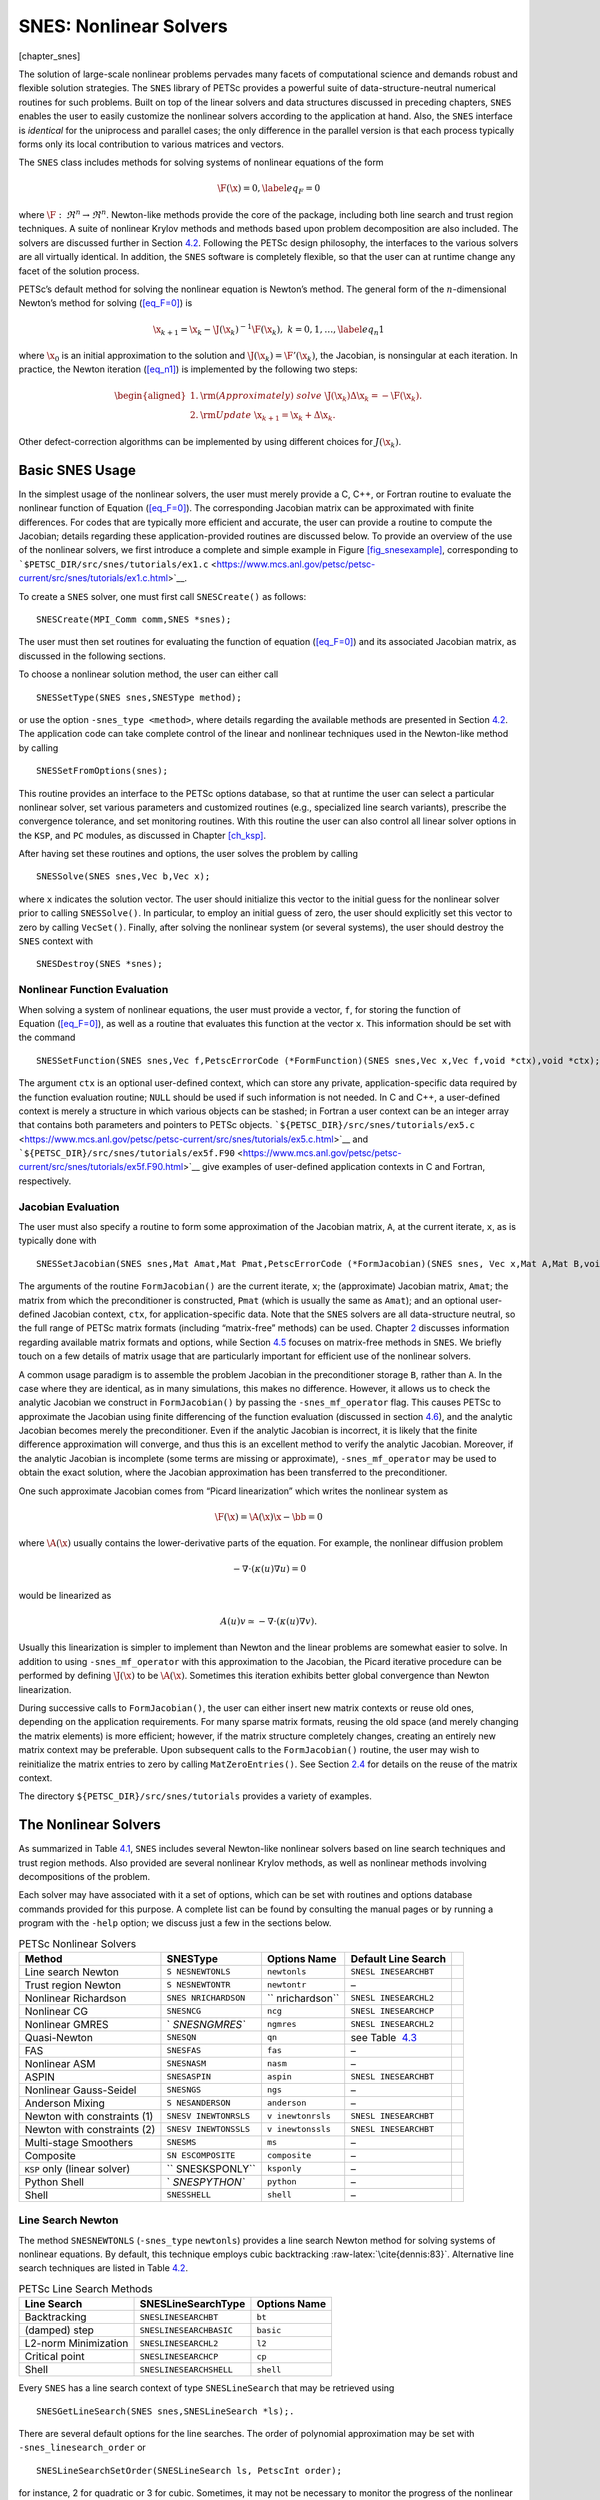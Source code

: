 SNES: Nonlinear Solvers
-----------------------

[chapter_snes]

The solution of large-scale nonlinear problems pervades many facets of
computational science and demands robust and flexible solution
strategies. The ``SNES`` library of PETSc provides a powerful suite of
data-structure-neutral numerical routines for such problems. Built on
top of the linear solvers and data structures discussed in preceding
chapters, ``SNES`` enables the user to easily customize the nonlinear
solvers according to the application at hand. Also, the ``SNES``
interface is *identical* for the uniprocess and parallel cases; the only
difference in the parallel version is that each process typically forms
only its local contribution to various matrices and vectors.

The ``SNES`` class includes methods for solving systems of nonlinear
equations of the form

.. math::

   \F(\x) = 0,
   \label{eq_F=0}

where :math:`\F: \, \Re^n \to \Re^n`. Newton-like methods provide the
core of the package, including both line search and trust region
techniques. A suite of nonlinear Krylov methods and methods based upon
problem decomposition are also included. The solvers are discussed
further in Section `4.2 <#sec_nlsolvers>`__. Following the PETSc design
philosophy, the interfaces to the various solvers are all virtually
identical. In addition, the ``SNES`` software is completely flexible, so
that the user can at runtime change any facet of the solution process.

PETSc’s default method for solving the nonlinear equation is Newton’s
method. The general form of the :math:`n`-dimensional Newton’s method
for solving (`[eq_F=0] <#eq_F=0>`__) is

.. math::

   \x_{k+1} = \x_k - \J(\x_k)^{-1} \F(\x_k), \;\; k=0,1, \ldots,
   \label{eq_n1}

where :math:`\x_0` is an initial approximation to the solution and
:math:`\J(\x_k) = \F'(\x_k)`, the Jacobian, is nonsingular at each
iteration. In practice, the Newton iteration (`[eq_n1] <#eq_n1>`__) is
implemented by the following two steps:

.. math::

   \begin{aligned}
     1. & {\rm (Approximately) \;solve\;\;\;} \J(\x_k) \Delta \x_k = -\F(\x_k).\\
     2. & {\rm Update\;\;\;} \x_{k+1} = \x_k + \Delta \x_k. \hspace{.225in}\end{aligned}

Other defect-correction algorithms can be implemented by using different
choices for :math:`J(\x_k)`.

.. _sec_snesusage:

Basic SNES Usage
~~~~~~~~~~~~~~~~

In the simplest usage of the nonlinear solvers, the user must merely
provide a C, C++, or Fortran routine to evaluate the nonlinear function
of Equation (`[eq_F=0] <#eq_F=0>`__). The corresponding Jacobian matrix
can be approximated with finite differences. For codes that are
typically more efficient and accurate, the user can provide a routine to
compute the Jacobian; details regarding these application-provided
routines are discussed below. To provide an overview of the use of the
nonlinear solvers, we first introduce a complete and simple example in
Figure `[fig_snesexample] <#fig_snesexample>`__, corresponding to
```$PETSC_DIR/src/snes/tutorials/ex1.c`` <https://www.mcs.anl.gov/petsc/petsc-current/src/snes/tutorials/ex1.c.html>`__.

To create a ``SNES`` solver, one must first call ``SNESCreate()`` as
follows:

::

   SNESCreate(MPI_Comm comm,SNES *snes);

The user must then set routines for evaluating the function of
equation (`[eq_F=0] <#eq_F=0>`__) and its associated Jacobian matrix, as
discussed in the following sections.

To choose a nonlinear solution method, the user can either call

::

   SNESSetType(SNES snes,SNESType method);

or use the option ``-snes_type <method>``, where details regarding the
available methods are presented in Section `4.2 <#sec_nlsolvers>`__. The
application code can take complete control of the linear and nonlinear
techniques used in the Newton-like method by calling

::

   SNESSetFromOptions(snes);

This routine provides an interface to the PETSc options database, so
that at runtime the user can select a particular nonlinear solver, set
various parameters and customized routines (e.g., specialized line
search variants), prescribe the convergence tolerance, and set
monitoring routines. With this routine the user can also control all
linear solver options in the ``KSP``, and ``PC`` modules, as discussed
in Chapter `[ch_ksp] <#ch_ksp>`__.

After having set these routines and options, the user solves the problem
by calling

::

   SNESSolve(SNES snes,Vec b,Vec x);

where ``x`` indicates the solution vector. The user should initialize
this vector to the initial guess for the nonlinear solver prior to
calling ``SNESSolve()``. In particular, to employ an initial guess of
zero, the user should explicitly set this vector to zero by calling
``VecSet()``. Finally, after solving the nonlinear system (or several
systems), the user should destroy the ``SNES`` context with

::

   SNESDestroy(SNES *snes);

.. _sec_snesfunction:

Nonlinear Function Evaluation
^^^^^^^^^^^^^^^^^^^^^^^^^^^^^

When solving a system of nonlinear equations, the user must provide a
vector, ``f``, for storing the function of
Equation (`[eq_F=0] <#eq_F=0>`__), as well as a routine that evaluates
this function at the vector ``x``. This information should be set with
the command

::

   SNESSetFunction(SNES snes,Vec f,PetscErrorCode (*FormFunction)(SNES snes,Vec x,Vec f,void *ctx),void *ctx);

The argument ``ctx`` is an optional user-defined context, which can
store any private, application-specific data required by the function
evaluation routine; ``NULL`` should be used if such information is not
needed. In C and C++, a user-defined context is merely a structure in
which various objects can be stashed; in Fortran a user context can be
an integer array that contains both parameters and pointers to PETSc
objects.
```${PETSC_DIR}/src/snes/tutorials/ex5.c`` <https://www.mcs.anl.gov/petsc/petsc-current/src/snes/tutorials/ex5.c.html>`__
and
```${PETSC_DIR}/src/snes/tutorials/ex5f.F90`` <https://www.mcs.anl.gov/petsc/petsc-current/src/snes/tutorials/ex5f.F90.html>`__
give examples of user-defined application contexts in C and Fortran,
respectively.

.. _sec_snesjacobian:

Jacobian Evaluation
^^^^^^^^^^^^^^^^^^^

The user must also specify a routine to form some approximation of the
Jacobian matrix, ``A``, at the current iterate, ``x``, as is typically
done with

::

   SNESSetJacobian(SNES snes,Mat Amat,Mat Pmat,PetscErrorCode (*FormJacobian)(SNES snes, Vec x,Mat A,Mat B,void *ctx),void *ctx);

The arguments of the routine ``FormJacobian()`` are the current iterate,
``x``; the (approximate) Jacobian matrix, ``Amat``; the matrix from
which the preconditioner is constructed, ``Pmat`` (which is usually the
same as ``Amat``); and an optional user-defined Jacobian context,
``ctx``, for application-specific data. Note that the ``SNES`` solvers
are all data-structure neutral, so the full range of PETSc matrix
formats (including “matrix-free” methods) can be used.
Chapter `2 <#chapter_matrices>`__ discusses information regarding
available matrix formats and options, while
Section `4.5 <#sec_nlmatrixfree>`__ focuses on matrix-free methods in
``SNES``. We briefly touch on a few details of matrix usage that are
particularly important for efficient use of the nonlinear solvers.

A common usage paradigm is to assemble the problem Jacobian in the
preconditioner storage ``B``, rather than ``A``. In the case where they
are identical, as in many simulations, this makes no difference.
However, it allows us to check the analytic Jacobian we construct in
``FormJacobian()`` by passing the ``-snes_mf_operator`` flag. This
causes PETSc to approximate the Jacobian using finite differencing of
the function evaluation (discussed in section `4.6 <#sec_fdmatrix>`__),
and the analytic Jacobian becomes merely the preconditioner. Even if the
analytic Jacobian is incorrect, it is likely that the finite difference
approximation will converge, and thus this is an excellent method to
verify the analytic Jacobian. Moreover, if the analytic Jacobian is
incomplete (some terms are missing or approximate),
``-snes_mf_operator`` may be used to obtain the exact solution, where
the Jacobian approximation has been transferred to the preconditioner.

One such approximate Jacobian comes from “Picard linearization” which
writes the nonlinear system as

.. math:: \F(\x) = \A(\x) \x - \bb = 0

where :math:`\A(\x)` usually contains the lower-derivative parts of the
equation. For example, the nonlinear diffusion problem

.. math:: - \nabla\cdot(\kappa(u) \nabla u) = 0

would be linearized as

.. math:: A(u) v \simeq -\nabla\cdot(\kappa(u) \nabla v).

Usually this linearization is simpler to implement than Newton and the
linear problems are somewhat easier to solve. In addition to using
``-snes_mf_operator`` with this approximation to the Jacobian, the
Picard iterative procedure can be performed by defining :math:`\J(\x)`
to be :math:`\A(\x)`. Sometimes this iteration exhibits better global
convergence than Newton linearization.

During successive calls to ``FormJacobian()``, the user can either
insert new matrix contexts or reuse old ones, depending on the
application requirements. For many sparse matrix formats, reusing the
old space (and merely changing the matrix elements) is more efficient;
however, if the matrix structure completely changes, creating an
entirely new matrix context may be preferable. Upon subsequent calls to
the ``FormJacobian()`` routine, the user may wish to reinitialize the
matrix entries to zero by calling ``MatZeroEntries()``. See
Section `2.4 <#sec_othermat>`__ for details on the reuse of the matrix
context.

The directory ``${PETSC_DIR}/src/snes/tutorials`` provides a variety of
examples.

.. _sec_nlsolvers:

The Nonlinear Solvers
~~~~~~~~~~~~~~~~~~~~~

As summarized in Table `4.1 <#tab_snesdefaults>`__, ``SNES`` includes
several Newton-like nonlinear solvers based on line search techniques
and trust region methods. Also provided are several nonlinear Krylov
methods, as well as nonlinear methods involving decompositions of the
problem.

Each solver may have associated with it a set of options, which can be
set with routines and options database commands provided for this
purpose. A complete list can be found by consulting the manual pages or
by running a program with the ``-help`` option; we discuss just a few in
the sections below.

.. container::
   :name: tab_snesdefaults

   .. table:: PETSc Nonlinear Solvers

      +---------------+---------------+---------------+---------------+---+
      | **Method**    | **SNESType**  | **Options     | **Default     |   |
      |               |               | Name**        | Line Search** |   |
      +===============+===============+===============+===============+===+
      | Line search   | ``S           | ``newtonls``  | ``SNESL       |   |
      | Newton        | NESNEWTONLS`` |               | INESEARCHBT`` |   |
      +---------------+---------------+---------------+---------------+---+
      | Trust region  | ``S           | ``newtontr``  | –             |   |
      | Newton        | NESNEWTONTR`` |               |               |   |
      +---------------+---------------+---------------+---------------+---+
      | Nonlinear     | ``SNES        | ``            | ``SNESL       |   |
      | Richardson    | NRICHARDSON`` | nrichardson`` | INESEARCHL2`` |   |
      +---------------+---------------+---------------+---------------+---+
      | Nonlinear CG  | ``SNESNCG``   | ``ncg``       | ``SNESL       |   |
      |               |               |               | INESEARCHCP`` |   |
      +---------------+---------------+---------------+---------------+---+
      | Nonlinear     | `             | ``ngmres``    | ``SNESL       |   |
      | GMRES         | `SNESNGMRES`` |               | INESEARCHL2`` |   |
      +---------------+---------------+---------------+---------------+---+
      | Quasi-Newton  | ``SNESQN``    | ``qn``        | see           |   |
      |               |               |               | Table         |   |
      |               |               |               |  `4.3 <#tab_q |   |
      |               |               |               | ndefaults>`__ |   |
      +---------------+---------------+---------------+---------------+---+
      | FAS           | ``SNESFAS``   | ``fas``       | –             |   |
      +---------------+---------------+---------------+---------------+---+
      | Nonlinear ASM | ``SNESNASM``  | ``nasm``      | –             |   |
      +---------------+---------------+---------------+---------------+---+
      | ASPIN         | ``SNESASPIN`` | ``aspin``     | ``SNESL       |   |
      |               |               |               | INESEARCHBT`` |   |
      +---------------+---------------+---------------+---------------+---+
      | Nonlinear     | ``SNESNGS``   | ``ngs``       | –             |   |
      | Gauss-Seidel  |               |               |               |   |
      +---------------+---------------+---------------+---------------+---+
      | Anderson      | ``S           | ``anderson``  | –             |   |
      | Mixing        | NESANDERSON`` |               |               |   |
      +---------------+---------------+---------------+---------------+---+
      | Newton with   | ``SNESV       | ``v           | ``SNESL       |   |
      | constraints   | INEWTONRSLS`` | inewtonrsls`` | INESEARCHBT`` |   |
      | (1)           |               |               |               |   |
      +---------------+---------------+---------------+---------------+---+
      | Newton with   | ``SNESV       | ``v           | ``SNESL       |   |
      | constraints   | INEWTONSSLS`` | inewtonssls`` | INESEARCHBT`` |   |
      | (2)           |               |               |               |   |
      +---------------+---------------+---------------+---------------+---+
      | Multi-stage   | ``SNESMS``    | ``ms``        | –             |   |
      | Smoothers     |               |               |               |   |
      +---------------+---------------+---------------+---------------+---+
      | Composite     | ``SN          | ``composite`` | –             |   |
      |               | ESCOMPOSITE`` |               |               |   |
      +---------------+---------------+---------------+---------------+---+
      | ``KSP`` only  | ``            | ``ksponly``   | –             |   |
      | (linear       | SNESKSPONLY`` |               |               |   |
      | solver)       |               |               |               |   |
      +---------------+---------------+---------------+---------------+---+
      | Python Shell  | `             | ``python``    | –             |   |
      |               | `SNESPYTHON`` |               |               |   |
      +---------------+---------------+---------------+---------------+---+
      | Shell         | ``SNESSHELL`` | ``shell``     | –             |   |
      +---------------+---------------+---------------+---------------+---+

Line Search Newton
^^^^^^^^^^^^^^^^^^

The method ``SNESNEWTONLS`` (``-snes_type`` ``newtonls``) provides a
line search Newton method for solving systems of nonlinear equations. By
default, this technique employs cubic backtracking
:raw-latex:`\cite{dennis:83}`. Alternative line search techniques are
listed in Table `4.2 <#tab_linesearches>`__.

.. container::
   :name: tab_linesearches

   .. table:: PETSc Line Search Methods

      ==================== ======================= ================
      **Line Search**      **SNESLineSearchType**  **Options Name**
      ==================== ======================= ================
      Backtracking         ``SNESLINESEARCHBT``    ``bt``
      (damped) step        ``SNESLINESEARCHBASIC`` ``basic``
      L2-norm Minimization ``SNESLINESEARCHL2``    ``l2``
      Critical point       ``SNESLINESEARCHCP``    ``cp``
      Shell                ``SNESLINESEARCHSHELL`` ``shell``
      ==================== ======================= ================

Every ``SNES`` has a line search context of type ``SNESLineSearch`` that
may be retrieved using

::

   SNESGetLineSearch(SNES snes,SNESLineSearch *ls);.

There are several default options for the line searches. The order of
polynomial approximation may be set with ``-snes_linesearch_order`` or

::

   SNESLineSearchSetOrder(SNESLineSearch ls, PetscInt order);

for instance, 2 for quadratic or 3 for cubic. Sometimes, it may not be
necessary to monitor the progress of the nonlinear iteration. In this
case, ``-snes_linesearch_norms`` or

::

   SNESLineSearchSetComputeNorms(SNESLineSearch ls,PetscBool norms);

may be used to turn off function, step, and solution norm computation at
the end of the linesearch.

The default line search for the line search Newton method,
``SNESLINESEARCHBT`` involves several parameters, which are set to
defaults that are reasonable for many applications. The user can
override the defaults by using the options

``-snes_linesearch_alpha <alpha>``, ``-snes_linesearch_maxstep <max>``,
and ``-snes_linesearch_minlambda <tol>``.

Besides the backtracking linesearch, there are ``SNESLINESEARCHL2``,
which uses a polynomial secant minimization of :math:`||F(x)||_2`, and
``SNESLINESEARCHCP``, which minimizes :math:`F(x) \cdot Y` where
:math:`Y` is the search direction. These are both potentially iterative
line searches, which may be used to find a better-fitted steplength in
the case where a single secant search is not sufficient. The number of
iterations may be set with ``-snes_linesearch_max_it``. In addition, the
convergence criteria of the iterative line searches may be set using
function tolerances ``-snes_linesearch_rtol`` and
``-snes_linesearch_atol``, and steplength tolerance
``snes_linesearch_ltol``.

Custom line search types may either be defined using
``SNESLineSearchShell``, or by creating a custom user line search type
in the model of the preexisting ones and register it using

::

   SNESLineSearchRegister(const char sname[],PetscErrorCode (*function)(SNESLineSearch));.

Trust Region Methods
^^^^^^^^^^^^^^^^^^^^

The trust region method in ``SNES`` for solving systems of nonlinear
equations, ``SNESNEWTONTR`` (``-snes_type newtontr``), is taken from the
MINPACK project :raw-latex:`\cite{more84}`. Several parameters can be
set to control the variation of the trust region size during the
solution process. In particular, the user can control the initial trust
region radius, computed by

.. math:: \Delta = \Delta_0 \| F_0 \|_2,

by setting :math:`\Delta_0` via the option ``-snes_tr_delta0 <delta0>``.

Nonlinear Krylov Methods
^^^^^^^^^^^^^^^^^^^^^^^^

A number of nonlinear Krylov methods are provided, including Nonlinear
Richardson, conjugate gradient, GMRES, and Anderson Mixing. These
methods are described individually below. They are all instrumental to
PETSc’s nonlinear preconditioning.

**Nonlinear Richardson.** The nonlinear Richardson iteration merely
takes the form of a line search-damped fixed-point iteration of the form

.. math::

   \x_{k+1} = \x_k - \lambda \F(\x_k), \;\; k=0,1, \ldots,
   \label{eq_nrich}

where the default linesearch is ``SNESLINESEARCHL2``. This simple solver
is mostly useful as a nonlinear smoother, or to provide line search
stabilization to an inner method.

**Nonlinear Conjugate Gradients.** Nonlinear CG is equivalent to linear
CG, but with the steplength determined by line search
(``SNESLINESEARCHCP`` by default). Five variants (Fletcher-Reed,
Hestenes-Steifel, Polak-Ribiere-Polyak, Dai-Yuan, and Conjugate Descent)
are implemented in PETSc and may be chosen using

::

   SNESNCGSetType(SNES snes, SNESNCGType btype);

**Anderson Mixing and Nonlinear GMRES Methods.** Nonlinear GMRES and
Anderson Mixing methods combine the last :math:`m` iterates, plus a new
fixed-point iteration iterate, into a residual-minimizing new iterate.

Quasi-Newton Methods
^^^^^^^^^^^^^^^^^^^^

Quasi-Newton methods store iterative rank-one updates to the Jacobian
instead of computing it directly. Three limited-memory quasi-Newton
methods are provided, L-BFGS, which are described in
Table `4.3 <#tab_qndefaults>`__. These all are encapsulated under
``-snes_type qn`` and may be changed with ``snes_qn_type``. The default
is L-BFGS, which provides symmetric updates to an approximate Jacobian.
This iteration is similar to the line search Newton methods.

.. container::
   :name: tab_qndefaults

   .. table:: PETSc quasi-Newton solvers

      +----------------+----------------+----------------+----------------+
      | **QN Method**  | **SNESQNType** | **Options      | **Default Line |
      |                |                | Name**         | Search**       |
      +================+================+================+================+
      | L-BFGS         | ``S            | ``lbfgs``      | ``SNES         |
      |                | NES_QN_LBFGS`` |                | LINESEARCHCP`` |
      +----------------+----------------+----------------+----------------+
      | “Good” Broyden | ``SNE          | ``broyden``    | ``SNESLIN      |
      |                | S_QN_BROYDEN`` |                | ESEARCHBASIC`` |
      +----------------+----------------+----------------+----------------+
      | “Bad” Broyden  | ``SNES_        | ``badbroyden`` | ``SNES         |
      |                | QN_BADBROYEN`` |                | LINESEARCHL2`` |
      +----------------+----------------+----------------+----------------+

One may also control the form of the initial Jacobian approximation with

::

   SNESQNSetScaleType(SNES snes, SNESQNScaleType stype);

and the restart type with

::

   SNESQNSetRestartType(SNES snes, SNESQNRestartType rtype);

The Full Approximation Scheme
^^^^^^^^^^^^^^^^^^^^^^^^^^^^^

The Full Approximation Scheme is a nonlinear multigrid correction. At
each level, there is a recursive cycle control ``SNES`` instance, and
either one or two nonlinear solvers as smoothers (up and down). Problems
set up using the ``SNES`` ``DMDA`` interface are automatically
coarsened. FAS differs slightly from ``PCMG``, in that the hierarchy is
constructed recursively. However, much of the interface is a one-to-one
map. We describe the “get” operations here, and it can be assumed that
each has a corresponding “set” operation. For instance, the number of
levels in the hierarchy may be retrieved using

::

   SNESFASGetLevels(SNES snes, PetscInt *levels);

There are four ``SNESFAS`` cycle types, ``SNES_FAS_MULTIPLICATIVE``,
``SNES_FAS_ADDITIVE``, ``SNES_FAS_FULL``, and ``SNES_FAS_KASKADE``. The
type may be set with

::

   SNESFASSetType(SNES snes,SNESFASType fastype);.

and the cycle type, 1 for V, 2 for W, may be set with

::

   SNESFASSetCycles(SNES snes, PetscInt cycles);.

Much like the interface to ``PCMG`` described in
Section `[sec_mg] <#sec_mg>`__, there are interfaces to recover the
various levels’ cycles and smoothers. The level smoothers may be
accessed with

::

   SNESFASGetSmoother(SNES snes, PetscInt level, SNES *smooth);
   SNESFASGetSmootherUp(SNES snes, PetscInt level, SNES *smooth);
   SNESFASGetSmootherDown(SNES snes, PetscInt level, SNES *smooth);

and the level cycles with

::

   SNESFASGetCycleSNES(SNES snes,PetscInt level,SNES *lsnes);.

Also akin to ``PCMG``, the restriction and prolongation at a level may
be acquired with

::

   SNESFASGetInterpolation(SNES snes, PetscInt level, Mat *mat);
   SNESFASGetRestriction(SNES snes, PetscInt level, Mat *mat);

In addition, FAS requires special restriction for solution-like
variables, called injection. This may be set with

::

   SNESFASGetInjection(SNES snes, PetscInt level, Mat *mat);.

The coarse solve context may be acquired with

::

   SNESFASGetCoarseSolve(SNES snes, SNES *smooth);

Nonlinear Additive Schwarz
^^^^^^^^^^^^^^^^^^^^^^^^^^

Nonlinear Additive Schwarz methods (NASM) take a number of local
nonlinear subproblems, solves them independently in parallel, and
combines those solutions into a new approximate solution.

::

   SNESNASMSetSubdomains(SNES snes,PetscInt n,SNES subsnes[],VecScatter iscatter[],VecScatter oscatter[],VecScatter gscatter[]);

allows for the user to create these local subdomains. Problems set up
using the ``SNES`` ``DMDA`` interface are automatically decomposed. To
begin, the type of subdomain updates to the whole solution are limited
to two types borrowed from ``PCASM``: ``PC_ASM_BASIC``, in which the
overlapping updates added. ``PC_ASM_RESTRICT`` updates in a
nonoverlapping fashion. This may be set with

::

   SNESNASMSetType(SNES snes,PCASMType type);.

``SNESASPIN`` is a helper ``SNES`` type that sets up a nonlinearly
preconditioned Newton’s method using NASM as the preconditioner.

General Options
~~~~~~~~~~~~~~~

This section discusses options and routines that apply to all ``SNES``
solvers and problem classes. In particular, we focus on convergence
tests, monitoring routines, and tools for checking derivative
computations.

.. _sec_snesconvergence:

Convergence Tests
^^^^^^^^^^^^^^^^^

Convergence of the nonlinear solvers can be detected in a variety of
ways; the user can even specify a customized test, as discussed below.
Most of the nonlinear solvers use ``SNESConvergenceTestDefault()``,
however, ``SNESNEWTONTR`` uses a method-specific additional convergence
test as well. The convergence tests involves several parameters, which
are set by default to values that should be reasonable for a wide range
of problems. The user can customize the parameters to the problem at
hand by using some of the following routines and options.

One method of convergence testing is to declare convergence when the
norm of the change in the solution between successive iterations is less
than some tolerance, ``stol``. Convergence can also be determined based
on the norm of the function. Such a test can use either the absolute
size of the norm, ``atol``, or its relative decrease, ``rtol``, from an
initial guess. The following routine sets these parameters, which are
used in many of the default ``SNES`` convergence tests:

::

   SNESSetTolerances(SNES snes,PetscReal atol,PetscReal rtol,PetscReal stol, PetscInt its,PetscInt fcts);

This routine also sets the maximum numbers of allowable nonlinear
iterations, ``its``, and function evaluations, ``fcts``. The
corresponding options database commands for setting these parameters are
``-snes_atol <atol>``, ``-snes_rtol <rtol>``, ``-snes_stol <stol>``,
``-snes_max_it <its>``, and ``-snes_max_funcs <fcts>``. A related
routine is ``SNESGetTolerances()``.

Convergence tests for trust regions methods often use an additional
parameter that indicates the minimum allowable trust region radius. The
user can set this parameter with the option ``-snes_trtol <trtol>`` or
with the routine

::

   SNESSetTrustRegionTolerance(SNES snes,PetscReal trtol);

Users can set their own customized convergence tests in ``SNES`` by
using the command

::

   SNESSetConvergenceTest(SNES snes,PetscErrorCode (*test)(SNES snes,PetscInt it,PetscReal xnorm, PetscReal gnorm,PetscReal f,SNESConvergedReason reason, void *cctx),void *cctx,PetscErrorCode (*destroy)(void *cctx));

The final argument of the convergence test routine, ``cctx``, denotes an
optional user-defined context for private data. When solving systems of
nonlinear equations, the arguments ``xnorm``, ``gnorm``, and ``f`` are
the current iterate norm, current step norm, and function norm,
respectively. ``SNESConvergedReason`` should be set positive for
convergence and negative for divergence. See ``include/petscsnes.h`` for
a list of values for ``SNESConvergedReason``.

.. _sec_snesmonitor:

Convergence Monitoring
^^^^^^^^^^^^^^^^^^^^^^

By default the ``SNES`` solvers run silently without displaying
information about the iterations. The user can initiate monitoring with
the command

::

   SNESMonitorSet(SNES snes,PetscErrorCode (*mon)(SNES,PetscInt its,PetscReal norm,void* mctx),void *mctx,PetscErrorCode (*monitordestroy)(void**));

The routine, ``mon``, indicates a user-defined monitoring routine, where
``its`` and ``mctx`` respectively denote the iteration number and an
optional user-defined context for private data for the monitor routine.
The argument ``norm`` is the function norm.

The routine set by ``SNESMonitorSet()`` is called once after every
successful step computation within the nonlinear solver. Hence, the user
can employ this routine for any application-specific computations that
should be done after the solution update. The option ``-snes_monitor``
activates the default ``SNES`` monitor routine,
``SNESMonitorDefault()``, while ``-snes_monitor_lg_residualnorm`` draws
a simple line graph of the residual norm’s convergence.

One can cancel hardwired monitoring routines for ``SNES`` at runtime
with ``-snes_monitor_cancel``.

As the Newton method converges so that the residual norm is small, say
:math:`10^{-10}`, many of the final digits printed with the
``-snes_monitor`` option are meaningless. Worse, they are different on
different machines; due to different round-off rules used by, say, the
IBM RS6000 and the Sun SPARC. This makes testing between different
machines difficult. The option ``-snes_monitor_short`` causes PETSc to
print fewer of the digits of the residual norm as it gets smaller; thus
on most of the machines it will always print the same numbers making
cross-process testing easier.

The routines

::

   SNESGetSolution(SNES snes,Vec *x);
   SNESGetFunction(SNES snes,Vec *r,void *ctx,int(**func)(SNES,Vec,Vec,void*));

return the solution vector and function vector from a ``SNES`` context.
These routines are useful, for instance, if the convergence test
requires some property of the solution or function other than those
passed with routine arguments.

.. _sec_snesderivs:

Checking Accuracy of Derivatives
^^^^^^^^^^^^^^^^^^^^^^^^^^^^^^^^

Since hand-coding routines for Jacobian matrix evaluation can be error
prone, ``SNES`` provides easy-to-use support for checking these matrices
against finite difference versions. In the simplest form of comparison,
users can employ the option ``-snes_test_jacobian`` to compare the
matrices at several points. Although not exhaustive, this test will
generally catch obvious problems. One can compare the elements of the
two matrices by using the option ``-snes_test_jacobian_view`` , which
causes the two matrices to be printed to the screen.

Another means for verifying the correctness of a code for Jacobian
computation is running the problem with either the finite difference or
matrix-free variant, ``-snes_fd`` or ``-snes_mf``. see Section
`4.6 <#sec_fdmatrix>`__ or Section `4.5 <#sec_nlmatrixfree>`__). If a
problem converges well with these matrix approximations but not with a
user-provided routine, the problem probably lies with the hand-coded
matrix. See the note in Section `4.1.2 <#sec_snesjacobian>`__ about
assembling your Jabobian in the “preconditioner” slot ``B``.

The correctness of user provided MATSHELL Jacobians in general can be
checked with MatShellTestMultTranspose and MatShellTestMult.

The correctness of user provided MATSHELL Jacobians via TSSetRHSJacobian
can be checked with TSRHSJacobianTestTranspose and TSRHSJacobianTest
that check the correction of the matrix-transpose vector product and the
matrix-product. From the command line these can be checked with
``-ts_rhs_jacobian_test_mult_transpose``
``-mat_shell_test_mult_transpose_view`` and
``-ts_rhs_jacobian_test_mult`` ``-mat_shell_test_mult_view``.

Inexact Newton-like Methods
~~~~~~~~~~~~~~~~~~~~~~~~~~~

Since exact solution of the linear Newton systems within
(`[eq_n1] <#eq_n1>`__) at each iteration can be costly, modifications
are often introduced that significantly reduce these expenses and yet
retain the rapid convergence of Newton’s method. Inexact or truncated
Newton techniques approximately solve the linear systems using an
iterative scheme. In comparison with using direct methods for solving
the Newton systems, iterative methods have the virtue of requiring
little space for matrix storage and potentially saving significant
computational work. Within the class of inexact Newton methods, of
particular interest are Newton-Krylov methods, where the subsidiary
iterative technique for solving the Newton system is chosen from the
class of Krylov subspace projection methods. Note that at runtime the
user can set any of the linear solver options discussed in
Chapter `[ch_ksp] <#ch_ksp>`__, such as ``-ksp_type <ksp_method>`` and
``-pc_type <pc_method>``, to set the Krylov subspace and preconditioner
methods.

Two levels of iterations occur for the inexact techniques, where during
each global or outer Newton iteration a sequence of subsidiary inner
iterations of a linear solver is performed. Appropriate control of the
accuracy to which the subsidiary iterative method solves the Newton
system at each global iteration is critical, since these inner
iterations determine the asymptotic convergence rate for inexact Newton
techniques. While the Newton systems must be solved well enough to
retain fast local convergence of the Newton’s iterates, use of excessive
inner iterations, particularly when :math:`\| \x_k - \x_* \|` is large,
is neither necessary nor economical. Thus, the number of required inner
iterations typically increases as the Newton process progresses, so that
the truncated iterates approach the true Newton iterates.

A sequence of nonnegative numbers :math:`\{\eta_k\}` can be used to
indicate the variable convergence criterion. In this case, when solving
a system of nonlinear equations, the update step of the Newton process
remains unchanged, and direct solution of the linear system is replaced
by iteration on the system until the residuals

.. math:: \rr_k^{(i)} =  \F'(\x_k) \Delta \x_k + \F(\x_k)

satisfy

.. math:: \frac{ \| \rr_k^{(i)} \| }{ \| \F(\x_k) \| } \leq \eta_k \leq \eta < 1.

Here :math:`\x_0` is an initial approximation of the solution, and
:math:`\| \cdot \|` denotes an arbitrary norm in :math:`\Re^n` .

By default a constant relative convergence tolerance is used for solving
the subsidiary linear systems within the Newton-like methods of
``SNES``. When solving a system of nonlinear equations, one can instead
employ the techniques of Eisenstat and Walker :raw-latex:`\cite{EW96}`
to compute :math:`\eta_k` at each step of the nonlinear solver by using
the option ``-snes_ksp_ew_conv`` . In addition, by adding one’s own
``KSP`` convergence test (see Section
`3.3.2 <#section_convergencetests>`__), one can easily create one’s own,
problem-dependent, inner convergence tests.

.. _sec_nlmatrixfree:

Matrix-Free Methods
~~~~~~~~~~~~~~~~~~~

The ``SNES`` class fully supports matrix-free methods. The matrices
specified in the Jacobian evaluation routine need not be conventional
matrices; instead, they can point to the data required to implement a
particular matrix-free method. The matrix-free variant is allowed *only*
when the linear systems are solved by an iterative method in combination
with no preconditioning (``PCNONE`` or ``-pc_type`` ``none``), a
user-provided preconditioner matrix, or a user-provided preconditioner
shell (``PCSHELL``, discussed in Section `[sec_pc] <#sec_pc>`__); that
is, obviously matrix-free methods cannot be used with a direct solver,
approximate factorization, or other preconditioner which requires access
to explicit matrix entries.

The user can create a matrix-free context for use within ``SNES`` with
the routine

::

   MatCreateSNESMF(SNES snes,Mat *mat);

This routine creates the data structures needed for the matrix-vector
products that arise within Krylov space iterative
methods :raw-latex:`\cite{brownsaad:90}` by employing the matrix type
``MATSHELL``, discussed in
Section `[sec_matrixfree] <#sec_matrixfree>`__. The default ``SNES``
matrix-free approximations can also be invoked with the command
``-snes_mf``. Or, one can retain the user-provided Jacobian
preconditioner, but replace the user-provided Jacobian matrix with the
default matrix free variant with the option ``-snes_mf_operator``.

See also

::

   MatCreateMFFD(Vec x, Mat *mat);

for users who need a matrix-free matrix but are not using ``SNES``.

The user can set one parameter to control the Jacobian-vector product
approximation with the command

::

   MatMFFDSetFunctionError(Mat mat,PetscReal rerror);

The parameter ``rerror`` should be set to the square root of the
relative error in the function evaluations, :math:`e_{rel}`; the default
is the square root of machine epsilon (about :math:`10^{-8}` in double
precision), which assumes that the functions are evaluated to full
floating-point precision accuracy. This parameter can also be set from
the options database with ``-snes_mf_err <err>``

In addition, ``SNES`` provides a way to register new routines to compute
the differencing parameter (:math:`h`); see the manual page for
``MatMFFDSetType()`` and ``MatMFFDRegister()``. We currently provide two
default routines accessible via ``-snes_mf_type <default or wp>``. For
the default approach there is one “tuning” parameter, set with

::

   MatMFFDDSSetUmin(Mat mat,PetscReal umin);

This parameter, ``umin`` (or :math:`u_{min}`), is a bit involved; its
default is :math:`10^{-6}` . The Jacobian-vector product is approximated
via the formula

.. math:: F'(u) a \approx \frac{F(u + h*a) - F(u)}{h}

where :math:`h` is computed via

.. math::

   \begin{aligned}
   h = e_{rel}*u^{T}a/||a||^2_2                                 & \hbox{if}  |u'a| > u_{min}*||a||_{1} \\
     = e_{rel}*u_{min}*\text{sign}(u^{T}a)*||a||_{1}/||a||^2_2  & \hbox{otherwise}.\end{aligned}

This approach is taken from Brown and Saad
:raw-latex:`\cite{brownsaad:90}`. The parameter can also be set from the
options database with ``-snes_mf_umin <umin>``

The second approach, taken from Walker and Pernice,
:raw-latex:`\cite{pw98}`, computes :math:`h` via

.. math::

   \begin{aligned}
           h = \frac{\sqrt{1 + ||u||}e_{rel}}{||a||}\end{aligned}

This has no tunable parameters, but note that inside the nonlinear solve
for the entire *linear* iterative process :math:`u` does not change
hence :math:`\sqrt{1 + ||u||}` need be computed only once. This
information may be set with the options

::

   MatMFFDWPSetComputeNormU(Mat mat,PetscBool );

or ``-mat_mffd_compute_normu <true or false>``. This information is used
to eliminate the redundant computation of these parameters, therefore
reducing the number of collective operations and improving the
efficiency of the application code.

It is also possible to monitor the differencing parameters h that are
computed via the routines

::

   MatMFFDSetHHistory(Mat,PetscScalar *,int);
   MatMFFDResetHHistory(Mat,PetscScalar *,int);
   MatMFFDGetH(Mat,PetscScalar *);

We include an example in
Figure `[fig_snesexample2] <#fig_snesexample2>`__ that explicitly uses a
matrix-free approach. Note that by using the option ``-snes_mf`` one can
easily convert any ``SNES`` code to use a matrix-free Newton-Krylov
method without a preconditioner. As shown in this example,
``SNESSetFromOptions()`` must be called *after* ``SNESSetJacobian()`` to
enable runtime switching between the user-specified Jacobian and the
default ``SNES`` matrix-free form.

Table `4.4 <#tab_jacobians>`__ summarizes the various matrix situations
that ``SNES`` supports. In particular, different linear system matrices
and preconditioning matrices are allowed, as well as both matrix-free
and application-provided preconditioners. If
```${PETSC_DIR}/src/snes/tutorials/ex3.c`` <https://www.mcs.anl.gov/petsc/petsc-current/src/snes/tutorials/ex3.c.html>`__,
listed in Figure `[fig_snesexample2] <#fig_snesexample2>`__, is run with
the options ``-snes_mf`` and ``-user_precond`` then it uses a
matrix-free application of the matrix-vector multiple and a user
provided matrix free Jacobian.

.. container::
   :name: tab_jacobians

   .. table:: Jacobian Options

      +-----------------+------------------------+------------------------+
      | **Matrix Use**  | **Conventional Matrix  | **Matrix-Free          |
      |                 | Formats**              | Versions**             |
      +=================+========================+========================+
      | Jacobian        | Create matrix with     | Create matrix with     |
      |                 | ``MatCreate()``.       | ``MatCreateShell()``.  |
      |                 | :math:`^*`             |                        |
      +-----------------+------------------------+------------------------+
      | Matrix          | Assemble matrix with   | Use                    |
      |                 | user-defined           | ``Ma                   |
      |                 |                        | tShellSetOperation()`` |
      |                 |                        | to set                 |
      +-----------------+------------------------+------------------------+
      |                 | routine.               | various matrix         |
      |                 | :math:`^\dagger`       | actions, or use        |
      +-----------------+------------------------+------------------------+
      |                 |                        | ``MatCreateMFFD()`` or |
      |                 |                        | ``MatCreateSNESMF()``. |
      +-----------------+------------------------+------------------------+
      | Preconditioning | Create matrix with     | Use ``SNESGetKSP()``   |
      |                 | ``MatCreate()``.       | and ``KSPGetPC()``     |
      |                 | :math:`^*`             |                        |
      +-----------------+------------------------+------------------------+
      | Matrix          | Assemble matrix with   | to access the ``PC``,  |
      |                 | user-defined           | then use               |
      +-----------------+------------------------+------------------------+
      |                 | routine.               | ``P                    |
      |                 | :math:`^\dagger`       | CSetType(pc,PCSHELL)`` |
      +-----------------+------------------------+------------------------+
      |                 |                        | followed by            |
      |                 |                        | ``PCShellSetApply()``. |
      +-----------------+------------------------+------------------------+
      |                 |                        |                        |
      +-----------------+------------------------+------------------------+

| :math:`^*` Use either the generic ``MatCreate()`` or a format-specific
  variant such as ``MatCreateAIJ()``.
| :math:`^\dagger` Set user-defined matrix formation routine with
  ``SNESSetJacobian()``.

.. _sec_fdmatrix:

Finite Difference Jacobian Approximations
~~~~~~~~~~~~~~~~~~~~~~~~~~~~~~~~~~~~~~~~~

PETSc provides some tools to help approximate the Jacobian matrices
efficiently via finite differences. These tools are intended for use in
certain situations where one is unable to compute Jacobian matrices
analytically, and matrix-free methods do not work well without a
preconditioner, due to very poor conditioning. The approximation
requires several steps:

-  First, one colors the columns of the (not yet built) Jacobian matrix,
   so that columns of the same color do not share any common rows.

-  Next, one creates a ``MatFDColoring`` data structure that will be
   used later in actually computing the Jacobian.

-  Finally, one tells the nonlinear solvers of ``SNES`` to use the
   ``SNESComputeJacobianDefaultColor()`` routine to compute the
   Jacobians.

A code fragment that demonstrates this process is given below.

::

   ISColoring    iscoloring;
   MatFDColoring fdcoloring;
   MatColoring   coloring;

   /*
     This initializes the nonzero structure of the Jacobian. This is artificial
     because clearly if we had a routine to compute the Jacobian we wouldn't
     need to use finite differences.
   */
   FormJacobian(snes,x, &J, &J, &user);

   /*
      Color the matrix, i.e. determine groups of columns that share no common
     rows. These columns in the Jacobian can all be computed simultaneously.
   */
   MatColoringCreate(J, &coloring);
   MatColoringSetType(coloring,MATCOLORINGSL);
   MatColoringSetFromOptions(coloring);
   MatColoringApply(coloring, &iscoloring);
   MatColoringDestroy( &coloring);
   /*
      Create the data structure that SNESComputeJacobianDefaultColor() uses
      to compute the actual Jacobians via finite differences.
   */
   MatFDColoringCreate(J,iscoloring, &fdcoloring);
   ISColoringDestroy( &iscoloring);
   MatFDColoringSetFunction(fdcoloring,(PetscErrorCode (*)(void))FormFunction, &user);
   MatFDColoringSetFromOptions(fdcoloring);

   /*
     Tell SNES to use the routine SNESComputeJacobianDefaultColor()
     to compute Jacobians.
   */
   SNESSetJacobian(snes,J,J,SNESComputeJacobianDefaultColor,fdcoloring);

Of course, we are cheating a bit. If we do not have an analytic formula
for computing the Jacobian, then how do we know what its nonzero
structure is so that it may be colored? Determining the structure is
problem dependent, but fortunately, for most structured grid problems
(the class of problems for which PETSc was originally designed) if one
knows the stencil used for the nonlinear function one can usually fairly
easily obtain an estimate of the location of nonzeros in the matrix.
This is harder in the unstructured case, and has not yet been
implemented in general.

One need not necessarily use a ``MatColoring`` object to determine a
coloring. For example, if a grid can be colored directly (without using
the associated matrix), then that coloring can be provided to
``MatFDColoringCreate()``. Note that the user must always preset the
nonzero structure in the matrix regardless of which coloring routine is
used.

For sequential matrices PETSc provides three matrix coloring routines on
from the MINPACK package :raw-latex:`\cite{more84}`: smallest-last
(``sl``), largest-first (``lf``), and incidence-degree (``id``). In
addition, two implementations of parallel colorings are in PETSc, greedy
(``greedy``) and Jones-Plassmann (``jp``). These colorings, as well as
the “natural” coloring for which each column has its own unique color,
may be accessed with the command line options

::

   -mat_coloring_type <l,id,lf,natural,greedy,jp>

Alternatively, one can set a coloring type of ``MATCOLORINGGREEDY`` or
``MATCOLORINGJP`` for parallel algorithms, or ``MATCOLORINGSL``,
``MATCOLORINGID``, ``MATCOLORINGLF``, ``MATCOLORINGNATURAL`` for
sequential algorithms when calling ``MatColoringSetType()``.

As for the matrix-free computation of Jacobians (see Section
`4.5 <#sec_nlmatrixfree>`__), two parameters affect the accuracy of the
finite difference Jacobian approximation. These are set with the command

::

   MatFDColoringSetParameters(MatFDColoring fdcoloring,PetscReal rerror,PetscReal umin);

The parameter ``rerror`` is the square root of the relative error in the
function evaluations, :math:`e_{rel}`; the default is the square root of
machine epsilon (about :math:`10^{-8}` in double precision), which
assumes that the functions are evaluated approximately to floating-point
precision accuracy. The second parameter, ``umin``, is a bit more
involved; its default is :math:`10e^{-6}` . Column :math:`i` of the
Jacobian matrix (denoted by :math:`F_{:i}`) is approximated by the
formula

.. math:: F'_{:i} \approx \frac{F(u + h*dx_{i}) - F(u)}{h}

where :math:`h` is computed via:

.. math::

   \begin{aligned}
           h = e_{rel}*u_{i}             &    \hbox{if }  |u_{i}| > u_{min} \\
           h = e_{rel}*u_{min}*sign(u_{i})  &    \hbox{otherwise}.\end{aligned}

for MATMFFD_DS or:

.. math::

   \begin{aligned}
           h = e_{rel}*sqrt(\|u\|)\end{aligned}

for MATMFFD_WP (default). These parameters may be set from the options
database with

::

   -mat_fd_coloring_err <err>
   -mat_fd_coloring_umin <umin>
   -mat_fd_type <htype>

Note that ``MatColoring`` type ``MATCOLORINGSL``, ``MATCOLORINGLF``, and
``MATCOLORINGID`` are sequential algorithms. ``MATCOLORINGJP`` and
``MATCOLORINGGREEDY`` are parallel algorithms, although in practice they
may create more colors than the sequential algorithms. If one computes
the coloring ``iscoloring`` reasonably with a parallel algorithm or by
knowledge of the discretization, the routine ``MatFDColoringCreate()``
is scalable. An example of this for 2D distributed arrays is given below
that uses the utility routine ``DMCreateColoring()``.

::

   DMCreateColoring(da,IS_COLORING_GHOSTED, &iscoloring);
   MatFDColoringCreate(J,iscoloring, &fdcoloring);
   MatFDColoringSetFromOptions(fdcoloring);
   ISColoringDestroy( &iscoloring);

Note that the routine ``MatFDColoringCreate()`` currently is only
supported for the AIJ and BAIJ matrix formats.

.. _sec_vi:

Variational Inequalities
~~~~~~~~~~~~~~~~~~~~~~~~

``SNES`` can also solve variational inequalities with box constraints.
These are nonlinear algebraic systems with additional inequality
constraints on some or all of the variables:
:math:`Lu_i \le u_i \le Hu_i`. Some or all of the lower bounds may be
negative infinity (indicated to PETSc with ``SNES_VI_NINF``) and some or
all of the upper bounds may be infinity (indicated by ``SNES_VI_INF``).
The command

::

   SNESVISetVariableBounds(SNES,Vec Lu,Vec Hu);

is used to indicate that one is solving a variational inequality. The
option ``-snes_vi_monitor`` turns on extra monitoring of the active set
associated with the bounds and ``-snes_vi_type`` allows selecting from
several VI solvers, the default is preferred.

Nonlinear Preconditioning
~~~~~~~~~~~~~~~~~~~~~~~~~

Nonlinear preconditioning in PETSc involves the use of an inner ``SNES``
instance to define the step for an outer ``SNES`` instance. The inner
instance may be extracted using

::

   SNESGetNPC(SNES snes,SNES *npc);

and passed run-time options using the ``-npc_`` prefix. Nonlinear
preconditioning comes in two flavors: left and right. The side may be
changed using ``-snes_npc_side`` or ``SNESSetNPCSide()``. Left nonlinear
preconditioning redefines the nonlinear function as the action of the
nonlinear preconditioner :math:`\mathbf{M}`;

.. math:: \F_{M}(x) = \mathbf{M}(\x,\mathbf{b}) - \x.

Right nonlinear preconditioning redefines the nonlinear function as the
function on the action of the nonlinear preconditioner;

.. math:: \F(\mathbf{M}(\x,\mathbf{b})) = \mathbf{b},

which can be interpreted as putting the preconditioner into “striking
distance” of the solution by outer acceleration.

In addition, basic patterns of solver composition are available with the
``SNESType`` ``SNESCOMPOSITE``. This allows for two or more ``SNES``
instances to be combined additively or multiplicatively. By command
line, a set of ``SNES`` types may be given by comma separated list
argument to ``-snes_composite_sneses``. There are additive
(``SNES_COMPOSITE_ADDITIVE``), additive with optimal damping
(``SNES_COMPOSITE_ADDITIVEOPTIMAL``), and multiplicative
(``SNES_COMPOSITE_MULTIPLICATIVE``) variants which may be set with

::

   SNESCompositeSetType(SNES,SNESCompositeType);

New subsolvers may be added to the composite solver with

::

   SNESCompositeAddSNES(SNES,SNESType);

and accessed with

::

   SNESCompositeGetSNES(SNES,PetscInt,SNES *);
